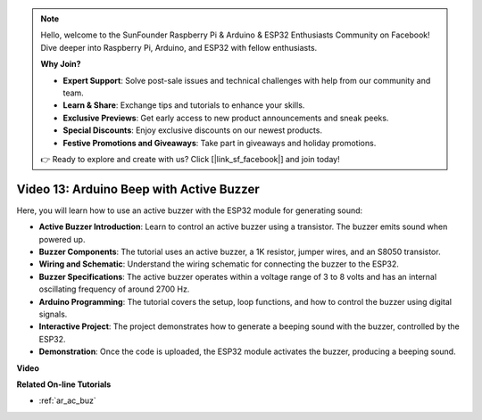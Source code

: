 .. note::

    Hello, welcome to the SunFounder Raspberry Pi & Arduino & ESP32 Enthusiasts Community on Facebook! Dive deeper into Raspberry Pi, Arduino, and ESP32 with fellow enthusiasts.

    **Why Join?**

    - **Expert Support**: Solve post-sale issues and technical challenges with help from our community and team.
    - **Learn & Share**: Exchange tips and tutorials to enhance your skills.
    - **Exclusive Previews**: Get early access to new product announcements and sneak peeks.
    - **Special Discounts**: Enjoy exclusive discounts on our newest products.
    - **Festive Promotions and Giveaways**: Take part in giveaways and holiday promotions.

    👉 Ready to explore and create with us? Click [|link_sf_facebook|] and join today!

Video 13: Arduino Beep with Active Buzzer
========================================================================================

Here, you will learn how to use an active buzzer with the ESP32 module for generating sound:

* **Active Buzzer Introduction**: Learn to control an active buzzer using a transistor. The buzzer emits sound when powered up.
* **Buzzer Components**: The tutorial uses an active buzzer, a 1K resistor, jumper wires, and an S8050 transistor.
* **Wiring and Schematic**: Understand the wiring schematic for connecting the buzzer to the ESP32.
* **Buzzer Specifications**: The active buzzer operates within a voltage range of 3 to 8 volts and has an internal oscillating frequency of around 2700 Hz.
* **Arduino Programming**: The tutorial covers the setup, loop functions, and how to control the buzzer using digital signals.
* **Interactive Project**: The project demonstrates how to generate a beeping sound with the buzzer, controlled by the ESP32.
* **Demonstration**: Once the code is uploaded, the ESP32 module activates the buzzer, producing a beeping sound.

**Video**

.. raw:: html

    <iframe width="600" height="300" src="https://www.youtube.com/embed/TcH8Bx9yC7Q?si=3ewcYvDMR5onTkra" title="YouTube video player" frameborder="0" allow="accelerometer; autoplay; clipboard-write; encrypted-media; gyroscope; picture-in-picture; web-share" allowfullscreen></iframe>

**Related On-line Tutorials**

* :ref:`ar_ac_buz`